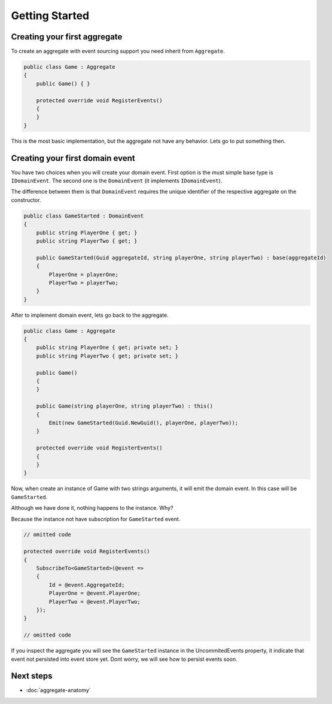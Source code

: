 Getting Started
===============

Creating your first aggregate
-----------------------------

To create an aggregate with event sourcing support you need inherit from ``Aggregate``.

.. code-block:: c#

    public class Game : Aggregate 
    {
        public Game() { }

        protected override void RegisterEvents()
        {
        }
    }


This is the most basic implementation, but the aggregate not have any behavior. Lets go to put something then.

Creating your first domain event
--------------------------------

You have two choices when you will create your domain event.
First option is the must simple base type is ``IDomainEvent``.
The second one is the ``DomainEvent`` (it implements ``IDomainEvent``).

The difference between them is that ``DomainEvent`` requires the unique identifier of the respective aggregate on the constructor.

.. code-block:: c#

    public class GameStarted : DomainEvent
    {
        public string PlayerOne { get; }
        public string PlayerTwo { get; }

        public GameStarted(Guid aggregateId, string playerOne, string playerTwo) : base(aggregateId)
        {
            PlayerOne = playerOne;
            PlayerTwo = playerTwo;
        }
    }

After to implement domain event, lets go back to the aggregate.

.. code-block:: c#

    public class Game : Aggregate
    {
        public string PlayerOne { get; private set; }
        public string PlayerTwo { get; private set; }

        public Game()
        {
        }

        public Game(string playerOne, string playerTwo) : this()
        {
            Emit(new GameStarted(Guid.NewGuid(), playerOne, playerTwo));
        }

        protected override void RegisterEvents()
        {
        }
    }

Now, when create an instance of Game with two strings arguments, it will emit the domain event. In this case will be ``GameStarted``.  

Although we have done it, nothing happens to the instance. Why?

Because the instance not have subscription for ``GameStarted`` event.

.. code-block:: c#

    // omitted code

    protected override void RegisterEvents()
    {
        SubscribeTo<GameStarted>(@event =>
        {
            Id = @event.AggregateId;
            PlayerOne = @event.PlayerOne;
            PlayerTwo = @event.PlayerTwo;
        });
    }

    // omitted code

If you inspect the aggregate you will see the ``GameStarted`` instance in the UncommitedEvents property, it indicate that event not persisted into event store yet.
Dont worry, we will see how to persist events soon.

Next steps
----------

- :doc:`aggregate-anatomy`